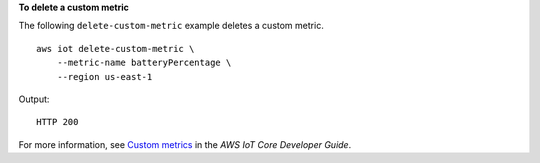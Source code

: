 **To delete a custom metric**

The following ``delete-custom-metric`` example deletes a custom metric. ::

    aws iot delete-custom-metric \
        --metric-name batteryPercentage \
        --region us-east-1

Output::

    HTTP 200

For more information, see `Custom metrics <https://docs.aws.amazon.com/iot/latest/developerguide/dd-detect-custom-metrics.html>`__ in the *AWS IoT Core Developer Guide*.